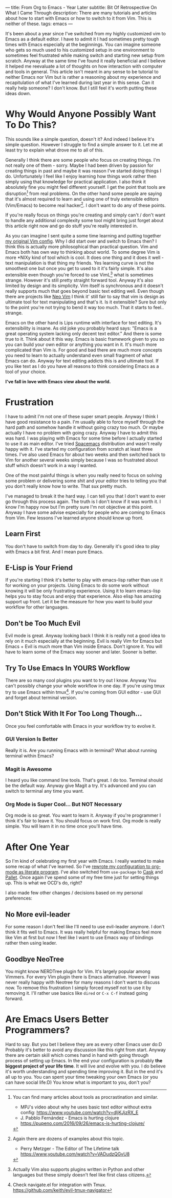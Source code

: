 ---
title: From Org to Emacs - Year Later
subtitle: Bit Of Retrospective On What I Came Through
description: There are many tutorials and articles about how to start with Emacs or how to switch to it from Vim. This is neither of these.
tags: emacs
---
#+AUTHOR: Marek Fajkus
#+EMAIL: marek.faj@gmail.com

It's been about a year since I've switched from my highly customized vim to Emacs as a default editor.
I have to admit it I had sometimes pretty tough times with Emacs especially at the beginnings.
You can imagine someone who gets so much used to his customized setup in one environment to sometimes
feel frustrated while making switch and starting new setup from scratch.
Anyway at the same time I've found it really beneficial and I believe it helped me reevaluate a lot of
thoughts on how interaction with computer and tools in general.
This article isn't meant in any sense to be tutorial to neither Emacs nor Vim but is rather
a reasoning about my experience and recapitulation of what I've learned during last year in this sense.
Can it really help someone? I don't know. But I still feel it's worth putting these ideas down.

* Why Would Anyone Possibly Want To Do This?

This sounds like a simple question, doesn't it? And indeed I believe It's simple question.
However I struggle to find a simple answer to it. Let me at least try to explain what drove me to all of this.

Generally I think there are some people who focus on creating things. I'm not really one of them - sorry.
Maybe I had been driven by passion for creating things in past and maybe it was reason I've started doing things I do.
Unfortunately I feel like I enjoy learning how things work rather then simply
using that knowledge for practical application. I also think it absolutely fine you might feel different yourself.
I get the point that tools are disruption[fn:1] from real problems. On the other hand some people are saying that it's
almost required to learn and using one of truly extensible editors (Vim/Emacs) to become real hacker[fn:2].
I don't want to do any of these points.

If you're really focus on things you're creating and simply can't / don't want to handle any additional complexity
some tool might bring just forget about this article right now and go do stuff you're really interested in.

As you can imagine I sent quite a some time learning and putting together [[https://github.com/turboMaCk/Dotfiles/blob/master/vimrc][my original Vim config]].
Why I did start over and switch to Emacs then? I think this is actually more philosophical than practical question.
Vim and Emacs both has own way to thinking about world. To some degree Vim is more *NIXy kind of tool which is cool.
It does one thing and it does it well - text manipulation is that thing my friends.
Yes learning curve is not the smoothest one but once you get to used to it it's fairly simple.
It's also extensible even though you're forced to use VimL[fn:3] what is sometimes strange.
However it's still pretty straight forward tool. Anyway it's also limited by design and its simplicity.
Vim itself is synchronous and it doesn't really supports much that goes beyond basic text editing well.
Even though there are projects like [[https://github.com/neovim/neovim][Neo Vim]] I think it' still fair to say that vim is design as ultimate tool for text manipulating and that's it.
Is it extensible? Sure but only to the point you're not trying to bend it way too much. That it starts to feel.. strange.

Emacs on the other hand is Lips runtime with interface for text editing. It's extensibility is insane.
As old joke you probably heard says: "Emacs is a great operating system lacking only decent text editor."
And there is some true to it. Think about it this way. Emacs is basic framework given to you so you can build
your own editor or anything you want in it. It's much more complicated than Vim is. For good and bad there are much more concepts
you need to learn to actually understand even small fragment of what Emacs can do.
Anyway for text editing addicts this is and ultimate tool. If you like text as I do you have all reasons to think considering Emacs as a tool of your choice.

*I've fall in love with Emacs view about the world.*

* Frustration

I have to admit I'm not one of these super smart people. Anyway I think I have good resistance to a pain.
I'm usually able to force myself through the hard path and somehow handle it without going crazy too much. Or maybe actually I have no problem with going crazy.
Anyway I have to admit this was hard. I was playing with Emacs for some time before I actually started to use it as main editor.
I've tried [[https://github.com/syl20bnr/spacemacs][Spacemacs]] distribution and wasn't really happy with it. I've started my configuration from scratch at least three times.
I've also used Emacs for about two weeks and then switched back to Vim for another several weeks simply because I was so frustrated
about stuff which doesn't work in a way I wanted.

One of the most painful things is when you really need to focus on solving some problem or delivering some shit and your
editor tries to telling you that you don't really know how to write. That sux pretty much.

I've managed to break it the hard way. I can tell you that I don't want to ever go through this process again.
The truth is I don't know if it was worth it. I know I'm happy now but I'm pretty sure I'm not objective at this point.
Anyway I have some advise especially for people who are coming to Emacs from Vim. Few lessons I've learned anyone should know up front.

** Learn First
You don't have to switch from day to day. Generally it's good idea to play with Emacs a bit first. And I mean pure Emacs.

** E-Lisp is Your Friend
If you're starting I think it's better to play with emacs-lisp rather than use it for working on your projects.
Using Emacs to do some work without knowing it will be only frustrating experience.
Using it to learn emacs-lisp helps you to stay focus and enjoy that experience.
Also elisp has amazing support up front. Let it be the measure for how you want to build your workflow for other languages.

** Don't be Too Much Evil
Evil mode is great. Anyway looking back I think it is really not a good idea to rely on it much especially at the beginning.
Evil is really Vim for Emacs but Emacs + Evil is much more than Vim inside Emacs. Don't ignore it.
You will have to learn some of the Emacs way sooner and later. Sooner is better.

** Try To Use Emacs In YOURS Workflow
There are so many cool plugins you want to try out I know. Anyway You can't possibly change your whole workflow in one day.
If you're using tmux try to use Emacs within tmux[fn:4]. If you're coming from GUI editor - use GUI and forget about terminal version.

** Don't Stick With It For Too Long Though...
Once you feel comfortable with Emacs in your workflow try to evolve it.

*** GUI Version Is Better
Really it is. Are you running Emacs with in terminal? What about running terminal within Emacs?

*** Magit is Awesome
I heard you like command line tools. That's great. I do too. Terminal should be the default way. Anyway give Magit a try.
It's advanced and you can switch to terminal any time you want.

*** Org Mode is Super Cool... But NOT Necessary
Org mode is so great. You want to learn it. Anyway if you're programmer I think it's fair to leave it.
You should focus on work first. Org mode is really simple. You will learn it in no time once you'll have time.

* After One Year

So I'm kind of celebrating my first year with Emacs. I really wanted to make some recap of what I've learned.
So I've [[https://github.com/turboMaCk/Dotemacs][rewrote my configuration to org-mode as literate program]]. I've also switched from ~use-package~
to [[https://github.com/cask/cask][Cask]] and [[https://github.com/rdallasgray/pallet][Pallet]]. Once again I've spend some of my free time just for setting things up.
This is what we OCD's do, right?

I also made few other changes / decisions based on my personal preferences:

** No More evil-leader
For some reason I don't feel like I'll need to use evil-leader anymore. I don't think it fits well to Emacs.
It was really helpful for making Emacs feel more like Vim at first but now I feel like I want to use Emacs way
of bindings rather then using leader.

** Goodbye NeoTree
You might know NERDTree plugin for Vim. It's largely popular among Vimmers. For every Vim plugin there is Emacs alternative.
However I was never really happy with Neotree for many reasons I don't want to discuss now. To remove this frustration
I simply forced myself not to use it by removing it. I'll rather use basics like ~dired~ or ~C-x C-f~ instead going forward.

* Are Emacs Users Better Programmers?

Hard to say. But you bet I believe they are as every other Emacs user do:D
Probably it's better to avoid any discussion like this right from start.
Anyway there are certain skill which comes hand in hand with going through process of setting up Emacs.
In the end your configuration is probably *the biggest project of your life time*. It will live and evolve with you.
I do believe it's worth understanding and spending time improving it.
But in the end it's all up to you. You can spent your time tweaking your own Emacs (or you can have social life:D)
You know what is important to you, don't you?

[fn:1] You can find many articles about tools as procrastination and similar.
- MPJ's video about why he uses basic text editor without extra config: https://www.youtube.com/watch?v=dIjKJjzRX_E
- J. Pabblo Fernández - Emacs is hurting clojure https://pupeno.com/2016/09/26/emacs-is-hurting-clojure/

[fn:2] Again there are dozens of examples about this topic.
- Perry Metzger - The Editor of The Lifetime talk https://www.youtube.com/watch?v=VADudzQGvU8

[fn:3] Actually Vim also supports plugins written in Python and other languages but these simply doesn't feel like first class citizens.

[fn:4] Check navigate.el for integration with Tmux. https://github.com/keith/evil-tmux-navigator
